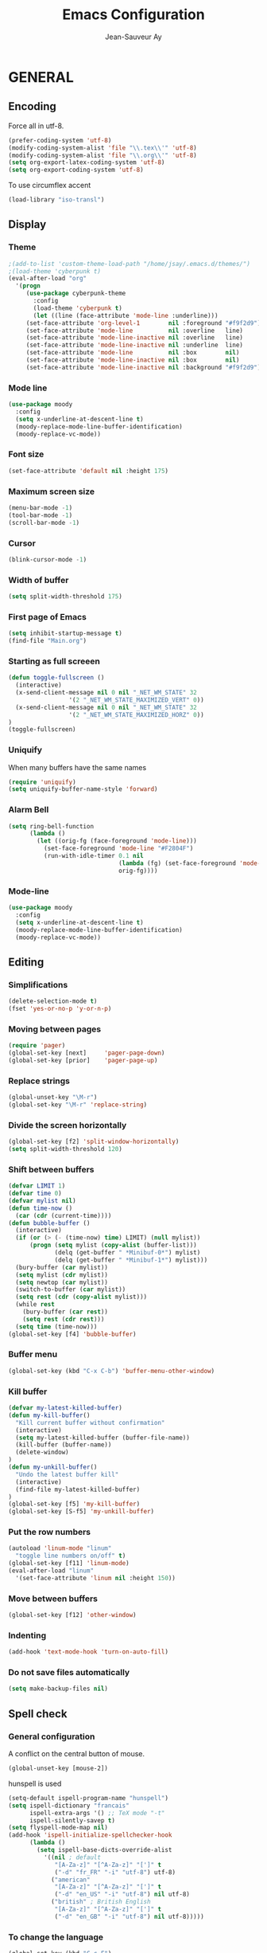 #+TITLE:       Emacs Configuration
#+AUTHOR:      Jean-Sauveur Ay
#+OPTIONS:     LaTeX:t tags:nil toc:nil H:5 html-style:nil task:t
#+LANGUAGE:    en
#+LaTeX_CLASS: ManueLisp
#+STARTUP:     hideblocks
#+DRAWERS:     PROPERTIES BABEL
:BABEL:
#+PROPERTY: header-args :tangle "init.el" :results silent
:END:      

# https://github.com/gongzhitaao/dotemacs/blob/master/init.el

* Pense-bête                                 :noexport:

  - Group and harmonize bibliography stuff
  - see to create bercykeupon-theme.el in .emacs.d/themes/
  - Allow title and author for markdown export, need to delete all
    .elc file in org elpa repo to allow title
  - Skip babel blocks from org mode for spell-check
  - Add archive folder for mu4e

* README                                     :noexport:
  :PROPERTIES:
  :EXPORT_FILE_NAME: README
  :END:
** Emacs configuration for Ubuntu 18.4.

   Codes are in =Main.org= (with comments) other files are generated
   (tangled) from this main file.

** Dependencies
*** Softwares (=sudo apt install=)

    emacs / hunspell / r-base / texlive-file / libgmime-2.6-dev /
    libxapian-dev / mu (from github) / offlineimap / libssl-dev /
    libcurl4-openssl-dev / libxml2-dev / libgdal-dev / gnutls-bin /
    gnupg2 / libapparmor-dev / libpoppler-cpp-dev

*** Packages  (=package-install=)

    Package manager configuration (open with =M-x list-packages=,
    choose with =i= and then =x=)

#+begin_src emacs-lisp :tangle "~/.emacs"
(setq package-archives '(("gnu"      . "http://elpa.gnu.org/packages/")
                         ("marmalade". "http://marmalade-repo.org/packages/")
                         ("melpa"    . "http://melpa.org/packages/")
                         ("org"      . "http://orgmode.org/elpa/")))
(package-initialize)
#+end_src

    cyber-punk theme (melpa) / org (org) / magit (melpa) / pager
    (marmalade) / ess (melpa) / auctex (gnu) / ox-gfm (melpa) /
    magithub (melpa) / org-ref (melpa) / use-package (melpa) / moody
    (melpa)

** Use

   Emacs configurations from =Main.org= tangled (C-c C-v t) to
   =init.el= and loaded with:

#+begin_src emacs-lisp :tangle "~/.emacs"
(setq default-directory "/home/jsay/")
(load-library "~/emacs-config/init.el")
#+end_src

   Elisp code of this README file -- about package manager, default
   directory, loaded libraries -- tangled to =~/.emacs= and loaded
   automatically with emacs.

* GENERAL
** Encoding

  Force all in utf-8.

#+begin_src emacs-lisp
(prefer-coding-system 'utf-8)
(modify-coding-system-alist 'file "\\.tex\\'" 'utf-8)
(modify-coding-system-alist 'file "\\.org\\'" 'utf-8)
(setq org-export-latex-coding-system 'utf-8)
(setq org-export-coding-system 'utf-8)
#+end_src

  To use circumflex accent

#+begin_src emacs-lisp
(load-library "iso-transl")
#+end_src

** Display
*** Theme

#+begin_src emacs-lisp
;(add-to-list 'custom-theme-load-path "/home/jsay/.emacs.d/themes/")
;(load-theme 'cyberpunk t)
(eval-after-load "org"
  '(progn 
     (use-package cyberpunk-theme
       :config
       (load-theme 'cyberpunk t)
       (let ((line (face-attribute 'mode-line :underline)))
	 (set-face-attribute 'org-level-1        nil :foreground "#f9f2d9")
	 (set-face-attribute 'mode-line          nil :overline   line)
	 (set-face-attribute 'mode-line-inactive nil :overline   line)
	 (set-face-attribute 'mode-line-inactive nil :underline  line)
	 (set-face-attribute 'mode-line          nil :box        nil)
	 (set-face-attribute 'mode-line-inactive nil :box        nil)
	 (set-face-attribute 'mode-line-inactive nil :background "#f9f2d9")))))
#+end_src

*** Mode line

#+begin_src emacs-lisp
(use-package moody
  :config
  (setq x-underline-at-descent-line t)
  (moody-replace-mode-line-buffer-identification)
  (moody-replace-vc-mode))
#+end_src

*** Font size

#+begin_src emacs-lisp
  (set-face-attribute 'default nil :height 175)
#+end_src

*** Maximum screen size

#+begin_src emacs-lisp
  (menu-bar-mode -1)
  (tool-bar-mode -1)
  (scroll-bar-mode -1)
#+end_src

*** Cursor

#+begin_src emacs-lisp
  (blink-cursor-mode -1)
#+end_src

*** Width of buffer

#+begin_src emacs-lisp
  (setq split-width-threshold 175)
#+end_src

*** First page of Emacs

#+begin_src emacs-lisp
  (setq inhibit-startup-message t)
  (find-file "Main.org")
#+end_src

*** Starting as full screeen

#+begin_src emacs-lisp
(defun toggle-fullscreen ()
  (interactive)
  (x-send-client-message nil 0 nil "_NET_WM_STATE" 32
	    		 '(2 "_NET_WM_STATE_MAXIMIZED_VERT" 0))
  (x-send-client-message nil 0 nil "_NET_WM_STATE" 32
	    		 '(2 "_NET_WM_STATE_MAXIMIZED_HORZ" 0))
)
(toggle-fullscreen)
#+end_src

*** Uniquify

   When many buffers have the same names

#+begin_src emacs-lisp
(require 'uniquify)
(setq uniquify-buffer-name-style 'forward)
#+end_src

*** Alarm Bell

#+begin_src emacs-lisp
(setq ring-bell-function
      (lambda ()
        (let ((orig-fg (face-foreground 'mode-line)))
          (set-face-foreground 'mode-line "#F2804F")
          (run-with-idle-timer 0.1 nil
                               (lambda (fg) (set-face-foreground 'mode-line fg))
                               orig-fg))))
#+end_src

*** Mode-line

#+begin_src emacs-lisp
(use-package moody
  :config
  (setq x-underline-at-descent-line t)
  (moody-replace-mode-line-buffer-identification)
  (moody-replace-vc-mode))
#+end_src

** Editing
*** Simplifications

#+begin_src emacs-lisp 
  (delete-selection-mode t)
  (fset 'yes-or-no-p 'y-or-n-p)
#+end_src

*** Moving between pages

#+begin_src emacs-lisp
  (require 'pager)
  (global-set-key [next]     'pager-page-down)
  (global-set-key [prior]    'pager-page-up)
#+end_src

*** Replace strings

#+begin_src emacs-lisp
(global-unset-key "\M-r")
(global-set-key "\M-r" 'replace-string)
#+end_src

*** Divide the screen horizontally

#+begin_src emacs-lisp
(global-set-key [f2] 'split-window-horizontally)
(setq split-width-threshold 120)
#+end_src

*** Shift between buffers

#+begin_src emacs-lisp
  (defvar LIMIT 1)
  (defvar time 0)
  (defvar mylist nil)
  (defun time-now ()
    (car (cdr (current-time))))
  (defun bubble-buffer ()
    (interactive)
    (if (or (> (- (time-now) time) LIMIT) (null mylist))
        (progn (setq mylist (copy-alist (buffer-list)))
               (delq (get-buffer " *Minibuf-0*") mylist)
               (delq (get-buffer " *Minibuf-1*") mylist)))
    (bury-buffer (car mylist))
    (setq mylist (cdr mylist))
    (setq newtop (car mylist))
    (switch-to-buffer (car mylist))
    (setq rest (cdr (copy-alist mylist)))
    (while rest
      (bury-buffer (car rest))
      (setq rest (cdr rest)))
    (setq time (time-now)))
  (global-set-key [f4] 'bubble-buffer)
#+end_src

*** Buffer menu

#+begin_src emacs-lisp
(global-set-key (kbd "C-x C-b") 'buffer-menu-other-window)
#+end_src

*** Kill buffer

#+begin_src emacs-lisp
(defvar my-latest-killed-buffer)
(defun my-kill-buffer()
  "Kill current buffer without confirmation"
  (interactive)
  (setq my-latest-killed-buffer (buffer-file-name))
  (kill-buffer (buffer-name))
  (delete-window)
)
(defun my-unkill-buffer()
  "Undo the latest buffer kill"
  (interactive)
  (find-file my-latest-killed-buffer)
)
(global-set-key [f5] 'my-kill-buffer)
(global-set-key [S-f5] 'my-unkill-buffer)
#+end_src

*** Put the row numbers

#+begin_src emacs-lisp
(autoload 'linum-mode "linum"
  "toggle line numbers on/off" t)
(global-set-key [f11] 'linum-mode)
(eval-after-load "linum"
  '(set-face-attribute 'linum nil :height 150))
#+end_src

*** Move between buffers

#+begin_src emacs-lisp
(global-set-key [f12] 'other-window)
#+end_src

*** Indenting

#+begin_src emacs-lisp
(add-hook 'text-mode-hook 'turn-on-auto-fill)
#+end_src

*** Do not save files automatically

#+begin_src emacs-lisp
  (setq make-backup-files nil)
#+end_src

** Spell check
*** General configuration

    A conflict on the central button of mouse.

#+begin_src emacs-lisp
(global-unset-key [mouse-2])
#+end_src

    hunspell is used 

#+begin_src emacs-lisp
 (setq-default ispell-program-name "hunspell")
 (setq ispell-dictionary "francais"
       ispell-extra-args '() ;; TeX mode "-t"
       ispell-silently-savep t)
 (setq flyspell-mode-map nil)
 (add-hook 'ispell-initialize-spellchecker-hook
	   (lambda ()
	     (setq ispell-base-dicts-override-alist
		   '((nil ; default
		      "[A-Za-z]" "[^A-Za-z]" "[']" t
		      ("-d" "fr_FR" "-i" "utf-8") utf-8)
		     ("american"
		      "[A-Za-z]" "[^A-Za-z]" "[']" t
		      ("-d" "en_US" "-i" "utf-8") nil utf-8)
		     ("british" ; British English
		      "[A-Za-z]" "[^A-Za-z]" "[']" t
		      ("-d" "en_GB" "-i" "utf-8") nil utf-8)))))
#+end_src

*** To change the language

#+begin_src emacs-lisp
   (global-set-key (kbd "C-c F")
		(lambda() (interactive)
                  (ispell-change-dictionary "francais")
                  (flyspell-buffer)))
   (global-set-key (kbd "C-c E")
		(lambda() (interactive)
                  (ispell-change-dictionary "english")
                  (flyspell-buffer)))
#+end_src

*** Skip LaTeX fragments

#+begin_src emacs-lisp
 (put 'LaTeX-mode 'flyspell-mode-predicate 'auctex-mode-flyspell-skip-myenv)
 (defun auctex-mode-flyspell-skip-myenv ()
   (save-excursion
     (widen)
     (let ((p (point))
           (count 0))
       (not (or (and (re-search-backward "\\\\begin{\\(equation\\|align\\|equation*\\)}" nil t)
                     (> p (point))
                     (or (not (re-search-forward "^\\\\end{\\(equation\\|align\\|equation*\\)}" nil t))
                         (< p (point))))
		(eq 1 (progn (while (re-search-backward "`" (line-beginning-position) t)
                               (setq count (1+ count)))
                             (- count (* 2 (/ count 2)))))))))
   )
 (add-hook 'LaTeX-mode-hook (lambda () (setq flyspell-generic-check-word-predicate 
                         'auctex-mode-flyspell-skip-myenv)))
#+end_src

*** Corrections in org-mode

#+begin_src emacs-lisp
 (add-hook 'org-mode-hook
   (lambda()
     (flyspell-mode 1)))
 (defun my-org-switch-language ()
     "Switch language if a `#+LANGUAGE:' Org meta-tag is on top 8 lines."
     (save-excursion
       (goto-line (1+ 8))
       (let (lang
             (dico-alist '(("nil". nil)
			   ("fr" . "francais")
                           ("en" . "american"))))
         (when (re-search-backward "#\\+LANGUAGE: +\\([[:alpha:]_]*\\)" 1 t)
           (setq lang (match-string 1))
           (ispell-change-dictionary (cdr (assoc lang dico-alist)))))))
   (add-hook 'org-mode-hook 'my-org-switch-language)
#+end_src

*** Skip org-mode fragments

#+begin_src emacs-lisp
 (put 'LaTeX-mode 'flyspell-mode-predicate 'auctex-mode-flyspell-skip-myenv)
 (defun auctex-mode-flyspell-skip-myenv ()
   (save-excursion
     (widen)
     (let ((p (point))
           (count 0))
       (not (or (and (re-search-backward "\\\\begin{\\(equation\\|align\\|equation*\\)}" nil t)
                     (> p (point))
                     (or (not (re-search-forward "^\\\\end{\\(equation\\|align\\|equation*\\)}" nil t))
                         (< p (point))))
		(eq 1 (progn (while (re-search-backward "`" (line-beginning-position) t)
                               (setq count (1+ count)))
                             (- count (* 2 (/ count 2)))))))))
   )
 (add-hook 'LaTeX-mode-hook (lambda () (setq flyspell-generic-check-word-predicate 
                         'auctex-mode-flyspell-skip-myenv)))
#+end_src

** Dired

#+begin_src emacs-lisp 
(put 'dired-find-alternate-file 'disabled nil)
#+end_src

* ORG MODE
** General
*** Useless confirmations

#+begin_src emacs-lisp
(setq org-export-allow-BIND t)
#+end_src

*** Native font

#+begin_src emacs-lisp
  (setq org-src-fontify-natively t)
#+end_src

*** Final newline

#+begin_src emacs-lisp
(setq require-final-newline t)
#+end_src

*** Location of tags

#+begin_src emacs-lisp
(setq org-tags-column 45)
#+end_src

** Key-bindings
*** Initial shortcuts

#+begin_src emacs-lisp
(global-set-key "\C-cl" 'org-store-link)
(global-set-key "\C-cc" 'org-capture)
(global-set-key "\C-ca" 'org-agenda)
(global-set-key "\C-cb" 'org-iswitchb)
#+end_src

*** Move between headlines

#+begin_src emacs-lisp
(global-set-key "\C-p" 'outline-previous-visible-heading)
(global-set-key "\C-n" 'outline-next-visible-heading)
#+end_src

*** Export dispatch

#+begin_src emacs-lisp
(global-set-key (kbd "s-k") (lambda () (interactive) (org-export-dispatch "l")))
#+end_src

** Export

#+begin_src emacs-lisp
(require 'ox-gfm)(eval-after-load "org"
  '(require 'ox-gfm nil t))
#+end_src

** Agenda
*** Set loaded files

#+begin_src emacs-lisp
(setq org-agenda-files '("~/Main.org"))
#+end_src

*** French language

#+begin_src emacs-lisp
  (setq calendar-day-name-array
	["Dimanche" "Lundi" "Mardi"
	 "Mercredi" "Jeudi" "Vendredi" "Samedi"])
  (setq calendar-month-name-array
	["janvier" "février" "mars" "avril" "mai" "juin" "juillet"
	 "août" "septembre" "octobre""novembre" "décembre"])
  (setq-default system-time-locale "fr")
#+end_src

** Links
*** Enter touch

#+begin_src emacs-lisp
(setq org-return-follows-link t)
#+end_src

*** Open with evince

#+begin_src emacs-lisp
(add-hook 'org-mode-hook
      '(lambda ()
         (delete '("\\.pdf\\'" . default) org-file-apps)
         (add-to-list 'org-file-apps '("\\.pdf\\'" . "evince %s"))))
#+end_src

*** Open with Chromium

#+begin_src emacs-lisp 
(setq browse-url-browser-function 'browse-url-generic
      browse-url-generic-program "chromium-browser")
#+end_src

** Archive

   Using =C-c $= to archive a selected region.

#+begin_src emacs-lisp
(setq org-loop-over-headlines-in-active-region t)
(add-hook 'org-mode-hook 'turn-on-font-lock)
#+end_src

** Babel
*** Useless confirmations

     To execute the code blocks directly.

#+begin_src emacs-lisp
 (setq org-confirm-babel-evaluate nil)
#+end_src

*** Used languages

     Need to byte recompile =~/.emacs.d/elpa/org-20180716/ob-R.el=,
     see [[http://irreal.org/blog/?p=4295]].

#+begin_src emacs-lisp
   (require 'ob-css)
   (require 'ob-latex)
   (require 'ob-emacs-lisp)
   (require 'ob-R)
   (require 'ob-shell)
   (require 'ob-python)
   (require 'ob-maxima)
 (org-babel-do-load-languages
  'org-babel-load-languages
  '((R          . t)
    (emacs-lisp . t)
    (latex      . t)
    (shell      . t)
    ))
#+end_src

*** Easy templates

    YASnippets was not a good solution for me, so by hand since
    org-9.2.

#+begin_src emacs-lisp
(defun org-insert-R-block-with-graph (name)
  "Asks name and inserts org-mode source code snippet"
  (interactive "sname? ")
  (insert 
   (if (string= name "")
       ""
     (concat "#+NAME: Lst:" name "\n") )
   (format "#+BEGIN_SRC R :results graphics :file \"Figures/%s.pdf\"\n\n#+END_SRC\n
#+Name: Fig:%s\n#+ATTR_LaTeX: :options scale= .5\n#+Caption: \n#+RESULTS: Lst:%s" 
	   name name name
	   )
   )
  (forward-line -6)
  (goto-char (line-end-position))
  )
(global-set-key "\C-c\C-g" 'org-insert-R-block-with-graph)
#+end_src

#+begin_src emacs-lisp :tangle no
 (eval-after-load 'org
   '(progn
      (add-to-list 'org-structure-template-alist
		   '("e" "#+begin_src emacs-lisp \n?\n#+end_src\n"))
      (add-to-list 'org-structure-template-alist
		   '("g" "#+Name: Lst:\n#+Header: :width 7 :height 7
#+begin_src R :results graphics :file \"Figures/?.pdf\"\n\n#+end_src\n
#+Name: Fig:\n#+ATTR_LaTeX: :options scale= .5\n#+Caption: \n#+RESULTS: Lst:"))
      (add-to-list 'org-structure-template-alist
		   '("i" "#+begin_src R :results silent\n?\n#+end_src\n"))
      (add-to-list 'org-structure-template-alist
		   '("x" "#+begin_src R :results output exemple\n?\n#+end_src\n"))
      (add-to-list 'org-structure-template-alist
		   '("t" "#+begin_src R :results value exemple :rownames yes :colnames yes
 \n#+end_src\n\n#+ATTR_LaTeX: :placement [htb]\\small\n#+Caption: ?\n#+RESULTS:"))))
#+end_src

*** Code block execution

#+begin_src emacs-lisp
 (setq org-eval-blocks-without-name
       '(lambda() (interactive)
          (backward-paragraph) (previous-line) (org-end-of-line)
	  (insert " :eval yes") (org-babel-execute-src-block)
	  (backward-kill-word 2) (org-delete-backward-char 2))
 )
 (global-set-key (kbd "C-c y") org-eval-blocks-without-name)
#+end_src

*** Code block export

#+begin_src emacs-lisp
 (setq org-latex-listings 'listings)
#+end_src

** Captures
**** Agenda

#+begin_src emacs-lisp
(setq org-capture-templates
      '(("t" "Agenda"
	 entry (file+headline  "~/Main.org" "AGENDA")
	 "* TODO %?\n\n")))
#+end_src

**** Bibliography

     For the moment refile is for one headline. It could be better to
     use =file+function=, to ask.
    
#+begin_src emacs-lisp
(add-to-list 'org-capture-templates 
	     '("b" "Biblio" entry 
	       (file+headline "/media/HD/Biblio/Biblio.org" "Refile")
	       "*** %^{BibKey} : [[/media/HD/Biblio/citations/%\\1.bib]]\n
    - %?\n\n   [[/media/HD/Biblio/papiers/%\\1.pdf]], le %U\n
 ,#+NAME: Cite-%\\1\n#+BEGIN_SRC sh :tangle no :exports none
     cat /media/HD/Biblio/citations/%\\1.bib\n#+END_SRC\n
 ,#+begin_src bibtex :tangle ./Biblio.bib :noweb yes\n<<Cite-%\\1()>>\n#+end_src\n"))
(global-set-key (kbd "s-b")
		(lambda () (interactive) (org-capture nil "b")))
#+end_src

     %\\\\n correspond à ce qui rentré dans le nième prompt

**** Pour le vin

     Under progress, non tanglé car cause des erreurs, peut-être dues à
     l'absence de fichier Vin.org pour l'instant.

#+begin_src emacs-lisp :tangle no
(add-to-list 'org-capture-templates 
	     '(("D" "Vin à Dijon"  entry (file+headline  "~/org/Vin.org" "Cave de Dijon")
		"%[AchatV.org]\n Entered on %U\n  %i\n  %a")
	       ("G" "Vin Gigondas" entry (file+headline  "~/org/Vin.org" "Cave de Gigondas")
		"* %?\nEntered on %U\n  %i\n  %a")
	       ("B" "Vin Bu"       entry (file+datetree+function "~/org/Vin.org" "yoyoy")
		"* %?\n entered on %U\n  %i\n  %a")))
#+end_src

* ESS
** Starting values

#+begin_src emacs-lisp
(setq-default inferior-R-args "--no-restore-history --no-save")
(add-hook 'ess-R-post-run-hook
          (lambda () (set-buffer-process-coding-system 'utf-8 'utf-8)))
#+end_src

** Indentation

#+begin_src emacs-lisp
(setq comint-input-ring-size 1000)
(setq ess-indent-level 4)
(setq ess-arg-function-offset 4)
(setq ess-else-offset 4)
#+end_src

** Completion

#+begin_src emacs-lisp
(global-set-key [C-tab] 'dabbrev-expand)
; following do not work
;(require 'auto-complete)
;(add-to-list 'ac-dictionary-directories "/usr/share/auto-complete/dict/")
;(require 'auto-complete-config)
;(ac-config-default)
(setq ess-use-auto-complete t)
#+end_src

** Command memory

#+begin_src emacs-lisp
(add-hook 'inferior-ess-mode-hook
    '(lambda nil
          (define-key inferior-ess-mode-map [\C-up]
              'comint-previous-matching-input-from-input)
          (define-key inferior-ess-mode-map [\C-down]
              'comint-next-matching-input-from-input)
          (define-key inferior-ess-mode-map [\C-x \t]
              'comint-dynamic-complete-filename)))
#+end_src

** Drop the whitespace

#+begin_src emacs-lisp 
(setq ess-nuke-trailing-whitespace-p t)
#+end_src

** R package management

   I choose to make the folder =/usr/local/lib/R/site-library=
   modifiable: "sudo nautilus" from terminal. 

   For the display, see =/usr/lib/R/etc/Rprofile.site=

* AUCTeX
** General

#+begin_src emacs-lisp
(require 'tex-site)
#+end_src

** Utilities

#+begin_src emacs-lisp
(setq TeX-auto-save t)
(setq TeX-electric-sub-and-superscript t)
(setq TeX-parse-self t)
(setq TeX-save-query nil)
#+end_src

** Compilation patterns

#+begin_src emacs-lisp
(setq TeX-PDF-mode t)
(setq-default TeX-master t)
(setq TeX-command-force "")
(add-hook 'LaTeX-mode-hook
          '(lambda()
             (define-key LaTeX-mode-map "\C-c\C-a"
               (lambda (arg) (interactive "P")
                 (let ((TeX-command-force nil))
                   (TeX-command-master arg))))))
#+end_src

** Shifting between errors

#+begin_src emacs-lisp
(global-set-key [M-n] 'TeX-next-error)
#+end_src

** Table alignments

#+begin_src emacs-lisp
(global-set-key (kbd "\C-c t") 'align-current)
#+end_src

* MAGIT
** General

#+begin_src emacs-lisp
(global-set-key (kbd "C-x g") 'magit-status)
#+end_src

** Magithub

   Press `H' in the status buffer to get started

#+begin_src emacs-lisp
(require 'magithub)
#+end_src

* BIBLIO
** Org-ref

   https://github.com/tmalsburg/helm-bibtex

#+begin_src emacs-lisp 
(setq reftex-default-bibliography '("./Biblio.bib"))
(setq org-ref-bibliography-notes "./Main.org"
      org-ref-default-bibliography '("./Biblio.bib")
      org-ref-pdf-directory "./Biblio/")

(autoload 'helm-bibtex "helm-bibtex" "" t)
(setq bibtex-completion-bibliography "./Biblio.bib"
      bibtex-completion-library-path "./Biblio.bib"
      bibtex-completion-notes-path "./Biblio")
(setq bibtex-completion-pdf-open-function 'org-open-file)
(require 'org-ref)
#+end_src

** RefTeX
*** Classic loading

#+begin_src emacs-lisp tangle no
(require 'reftex)
(add-hook 'LaTeX-mode-hook 'turn-on-reftex)   ; with AUCTeX LaTeX mode
(autoload 'reftex-mode     "reftex" "RefTeX Minor Mode" t)
(autoload 'turn-on-reftex  "reftex" "RefTeX Minor Mode" nil)
(autoload 'reftex-citation "reftex-cite" "Make citation" nil)
(autoload 'reftex-index-phrase-mode "reftex-index" "Phrase mode" t)
(add-hook 'LaTeX-mode-hook 'turn-on-reftex)   ; with AUCTeX LaTeX mode
(add-hook 'latex-mode-hook 'turn-on-reftex)   ; with Emacs latex mode
#+end_src

*** Make it faster

#+begin_src emacs-lisp tangle no
(setq reftex-enable-partial-scans t)
(setq reftex-save-parse-info t)
(setq reftex-use-multiple-selection-buffers t)
(setq reftex-plug-into-AUCTeX t)
#+end_src

*** Interactions with org-mode

    use =C-c (= instead of =C-c [= because the latter is already
    defined in orgmode to the add-to-agenda command.

#+begin_src emacs-lisp tangle no
(defun org-mode-reftex-setup ()
  (load-library "reftex") 
  (and (buffer-file-name)
  (file-exists-p (buffer-file-name))
  (reftex-parse-all))
  (define-key org-mode-map (kbd "C-c (") 'reftex-citation))
(add-hook 'org-mode-hook 'org-mode-reftex-setup)
#+end_src

*** Format for biblatex

    Instead of natbib, not tangled for the moment.

#+begin_src emacs-lisp tangle no
(setq reftex-cite-format
      '(
        (?\C-m . "\\cite[]{%l}")
        (?t . "\\textcite{%l}")
        (?a . "\\autocite[]{%l}")
        (?p . "\\parencite{%l}")
        (?f . "\\footcite[][]{%l}")
        (?F . "\\fullcite[]{%l}")
        (?x . "[]{%l}")
        (?X . "{%l}")
        ))
#+end_src

*** Match reference keywords

    Also not tangled

#+begin_src emacs-lisp tangle no
(setq font-latex-match-reference-keywords
      '(("cite" "[{")
        ("cites" "[{}]")
        ("footcite" "[{")
        ("footcites" "[{")
        ("parencite" "[{")
        ("textcite" "[{")
        ("fullcite" "[{") 
        ("citetitle" "[{") 
        ("citetitles" "[{") 
        ("headlessfullcite" "[{")))
(setq reftex-cite-prompt-optional-args nil)
(setq reftex-cite-cleanup-optional-args t)
#+end_src

** Org-mode

    For the refile of bibliography captures, with completion

#+begin_src emacs-lisp tangle no
(require 'org-bibtex)
(defun my-location-bib (type)
  "If there is completion support for link type TYPE, offer it."
  (let ((fun (intern (concat "org-" type "-complete-link"))))
    (if (functionp fun)
	(funcall fun)
      (read-string "Link (no completion support): " (concat type ":")))))
#+end_src

    Suite à un message sur la liste

#+begin_src emacs-lisp tangle no
(org-add-link-type                       
 "ref"
 (lambda (key)
   (org-open-file cby-references-file t nil key))
 (lambda (path desc format)
   (cond
    ((eq format 'html)
     (let* ((postnote (cby-org-link-get-postnote desc))
            (prenote (cby-org-link-get-prenote desc)))
       (cond
        ((and postnote)
     (format "<a href= \"#%s\">%s</a>" path postnote)))))
    ((eq format 'latex)
     (let* ((postnote (cby-org-link-get-postnote desc))
            (prenote (cby-org-link-get-prenote desc)))
       (cond
        ((and prenote)
	  (format "\\cite%s{%s}" prenote path))
	 (t
	  (format "\\cite{%s}" path))))))))

(defun cby-org-link-get-prenote (desc)
     "Extract prenote from org-mode link description. Prenote
      starts at the first '(' and ends at first ','."
     (let ((prenote (cadr (split-string desc "[\",]"))))
       (if prenote
           (copy-sequence
            ;; clean string
            (replace-regexp-in-string "[ \t\n]" "" prenote)))))
(defun cby-org-link-get-postnote (desc)
     "Extract postnote from org-mode link description. Postnote
      starts at last ',' and ends at last ')'."
     (let ((postnote (cadr (split-string desc "[,]"))))
       (if postnote
           (copy-sequence
            ;; clean string
            (replace-regexp-in-string "[ \t\n]" "" postnote)))))
#+end_src

** Export Bibliography

    The general configuration of citations with org-mode is done by
    =ox-bibtex=, loaded in [[latex:autoref][INTRO]]. But I think that a new configuration
    is created by NGZ, to test. Here it is just for citation, all the
    bibliography management (equally with org-mode) is presented in:
    [[~/elisp/Config.org]].

 #+begin_src emacs-lisp :tangle no
   (org-add-link-type "cite"
    (lambda (item format)
      (cond
       ((eq format 'html)
	(format "(<cite>%s</cite>)" item))
       ((eq format 'latex)
            (format "\\cite{%s}" item)
                  (cadr (split-string desc ";"))
                  (car (split-string desc ";"))  item))))
   (org-add-link-type "latex" nil
    (lambda (path desc format)
      (cond
       ((eq format 'html)
	(format "(<span style= \"color:grey;\">%s</span>)" desc))
       ((eq format 'latex)
            (format "\\%s{%s}" path desc)))))
 #+end_src

* EXPORT
   :PROPERTIES:
   :EXPORT_FILE_NAME: Export-config.pdf
   :END:
** <<INTRO>> Introduction

   This files describe a configuration for the org-mode exporter that
   comes with the version 8.0 following emacs 24. This presents all the
   =elisp= material, that can be tangled (=C-c C-v t=) to create
   =Export.el= and be loaded directly by emacs (see =load-path=).

   The flexibility of the exporter allows to have a default class (when
   XXX is not specified) and numerous custom classes that are described
   in [[latex:autoref][LXCST]], according to the different type of document you want to
   produce. How I share the two parts.

#+begin_src emacs-lisp
(setq org-odt-data-dir nil)
(setq org-html-coding-system 'utf-8-unix)
(require 'ox-beamer)
(add-to-list 'org-export-backends 'beamer)
 #+end_src

** <<ELISP>> General settings
*** Background export

   I am not sure I still use the =BIND= keywords. The export in
   background is currently not working (so set to =nil=). Maybe on a
   new version of emacs it could run.

#+name: todo
#+begin_src emacs-lisp
(setq org-export-allow-bind-keywords t)
;(setq org-export-in-background t)
#+end_src

*** Verbatim

    An underused possibility is to add a filter on the =verbatim=
    environment from LaTex. It is interesting as a first exemple of
    what filter can do, no tangled but could be used in the future.

#+begin_src emacs-lisp
(defun my-latex-fixed-width-filter (fixed-width backend info)
  (replace-regexp-in-string
   "\\(begin\\|end\\){\\(verbatim\\)}"
   "something" fixed-width nil nil 2))
(add-to-list 'org-export-filter-fixed-width-functions
	     'my-latex-fixed-width-filter)
 #+end_src

    Now, in the preamble of the exported file, one has to customize an
    environment =something= to do what is needed.

*** Headlines

    To structure a document without this appears in the exported file,
    the tag =noheading= is useful. It is defined in the following code.

#+begin_src emacs-lisp
(defun my-export-delete-headlines-tagged-noheading (backend)
  (dolist (hl (nreverse (org-element-map 
			    (org-element-parse-buffer 'headline)
			    'headline
			  'identity)))
    (when (member "noheading" (org-element-property :tags hl))
      (goto-char (org-element-property :begin hl))
      (delete-region (point) (progn (forward-line) (point))))))
(add-to-list 'org-export-before-processing-hook
	     'my-export-delete-headlines-tagged-noheading)
;; (defun as/delete-ignored-heading (backend)
;;       "Remove every headline with a tag `ignoreheading' in the
;;     current buffer. BACKEND is the export back-end being used, as
;;     a symbol."
;;       (org-map-entries
;;        (lambda () (delete-region (point) (progn (forward-line) (point))))
;;        "+ignoreheading"))
;; AN ALTERNATIVE WITH NOHEAD
;; (defun my-ignore-headline (contents backend info)
;;   "Ignore headlines with tag `nohead'."
;;   (when (and (org-export-derived-backend-p backend 'latex 'html 'ascii)
;; 	     (string-match "\\`.*nohead.*\n"
;; 			   (downcase contents)))
;;     (replace-match "" nil nil contents)))
;; (add-to-list 'org-export-filter-headline-functions 'my-ignore-headline)
#+end_src

*** Hyperref package

#+begin_src emacs-lisp 
(setq org-latex-with-hyperref nil)
#+end_src


** <<LATEX>> LaTeX setup
*** <<LXGEN>> General
**** Functioning

#+begin_src emacs-lisp
;; DROP THE USELESS LATEX FILES
;(list "Clean" "del %s.bbl %s.blg %s.aux %s.blg %s.out" 'org-latex-pdf-process nil t)
;; DEFINE THE PROCESS OF COMPILATION
;(setq org-latex-pdf-process 
 ;     '("pdflatex %b" "bibtex %b" "pdflatex %b" "pdflatex %b" "Clean"))
;(setq org-latex-hyperref-format "\\ref{%s}")

(setq org-latex-pdf-process (list "latexmk -f -pdf %f"))
(setq org-latex-logfiles-extensions (quote ("lof" "lot" "tex~" "aux" "idx" "log" "out" "toc" "nav" "snm" "vrb" "dvi" "fdb_latexmk" "blg" "brf" "fls" "entoc" "ps" "spl" "bbl")))
(setq org-latex-toc-command
      "\\begin{spacing}{1}\n \\tableofcontents\n\\end{spacing}\n\\clearpage")
;; IMPORTANT FOR THE BABEL CODE BETWEEN BUFFERS
(setq org-src-preserve-indentation t)
#+end_src

**** Packages
***** OLD

     There are two lists of LaTeX packages in the core of org-mode:
     =org-latex-default-packages-alist= and
     =org-latex-packages-alist=. The first is loaded before and is made
     to not be customizable. The only problem is a conflict between the
     default package =wasysym= and the often used =amsmath= (about
     multiple integrals), so I change a specific option as follows.

 #+name: default-packages
 #+begin_src emacs-lisp :tangle no
 (setcar (rassoc '("wasysym" t) org-latex-default-packages-alist) "integrals")
 #+end_src

***** NEW

      The second list of package reflects my preferences about a
      generic org-mode file exported to LaTeX. The main interest of
      these packages is to make org-mode files exchangeable. A joint
      interest is to put here all packages that are used in custom
      class to limit the size of this file but this is in
      contradiction with the other goal to keep this configuration
      minimal to be exchangeable. The third elements of
      =org-latex-packages-alist= is =t= for packages that are needed
      to display LaTeX fragments in org-mode buffers.

#+name: latex-packages
#+begin_src emacs-lisp
(setq org-latex-packages-alist nil)
(add-to-list 'org-latex-packages-alist '(""         "microtype"))
(add-to-list 'org-latex-packages-alist '(""         "graphicx" ))
(add-to-list 'org-latex-packages-alist '(""         "ragged2e" ))
(add-to-list 'org-latex-packages-alist '(""         "booktabs" ))
(add-to-list 'org-latex-packages-alist '("official" "eurosym"  ))
(add-to-list 'org-latex-packages-alist '("utf8"     "inputenc" ))
(add-to-list 'org-latex-packages-alist '(""         "paralist" )) 
(add-to-list 'org-latex-packages-alist '(""         "amstext"  t))
(add-to-list 'org-latex-packages-alist '(""         "amsmath"  t))
#+end_src

     The package =setspace= is not here because of a clash with the
     calls =ManueStat=. There are also some clashes with the class
     curriculum vitae: to search.

**** Pretty entities

     To facilitate the use of strange entities (like a cap letter with
     an accent). The default entities are in the variable
     =org-entities= but are really difficult to remember. Hopefully, we
     can customize =org-entites-user= according to the same structure.

#+begin_src emacs-lisp
(setq org-entities-user nil)
(add-to-list 'org-entities-user '(("space" "\\ "  nil " " " " " " " ")))
(add-to-list 'org-entities-user '(("RLOG"  "\\texttt{\\bfseries R}" nil "R" "R" "R" "R")))
#+end_src

*** <<LXCST>> Custom classes
**** CovLetter

     For the redaction of cover letters, maybe I will have a look on
     [[http://orgmode.org/worg/exporters/koma-letter-export.html][Koma letters]]

 #+name: ClCovLetter
 #+begin_src emacs-lisp  :results silent
   (add-to-list 'org-latex-classes
		'("CovLetter"
                  "\\documentclass[12pt, a4paper]{article}
      \\usepackage{amsmath, amssymb, amsthm, amsfonts}
      \\usepackage{graphicx, color, natbib, url, setspace}
      \\usepackage[left=1in, right=1in, top=1in, bottom=0.75in, includefoot,
                   headheight=13.6pt]{geometry}
      \\usepackage[adobe-utopia]{mathdesign}
                   [NO-PACKAGES]
      \\parindent 20pt \\parskip 1ex
      \\usepackage[colorlinks, pdfstartview= FitH, urlcolor= blue]{hyperref}"
                      ("\\subsubsection*{%s}"   . "\\subsubsection*{%s}")
                      ("\\par"             . "")))
 #+end_src

**** ManueBibt

     This class is to formate a biblio file with BibTeX entries. Some
     attention has to be made with =bookmarksdepth= in the arguments of
     the package =hyperref= because there are some urls in subsections
     that make the compilation bugging. I've dropped the bookmarks of
     the pdf.

 #+name: ClManueBibt
 #+begin_src emacs-lisp  :results silent
   (add-to-list 'org-latex-classes
		'("ManueBibt"
                  "\\documentclass[12pt]{article}
                  [NO-DEFAULT-PACKAGES]
                  [PACKAGES]
                  [EXTRA]
 \\usepackage[sf]{titlesec} \\usepackage{natbib}
 \\parindent 20pt \\parskip 1ex
 %\\usepackage[colorlinks, pdfstartview= FitH, urlcolor= blue, bookmarksdepth= 1]{hyperref}
 \\usepackage[left= 1in, right=  1in, top=  1in, bottom= 1in]{geometry}
                  \\usepackage{ascii, mathptmx, listings, xcolor, setspace}
                  \\let\\itemize\\compactitem
                  \\let\\description\\compactdesc
                  \\let\\enumerate\\compactenum
 \\lstset{backgroundcolor= \\color[gray]{.85}, basicstyle= \\small\\ttfamily,
          breaklines= true, keywordstyle= \\color{red!75}, columns= fullflexible}
 \\lstdefinelanguage{bibtex}{keywords={@article, @book, @collectedbook,
       @conference, @electronic, @ieeetranbstctl, @inbook, @incollectedbook,
       @incollection, @injournal, @inproceedings, @manual, @mastersthesis,
       @misc, @patent, @periodical, @phdthesis, @preamble, @proceedings, @standard,
       @string, @techreport, @unpublished}, comment=[l][\\itshape]{@comment}, sensitive=false}"
                  ("\\section{%s}"       . "\\section*{%s}")
                  ("\\subsection{%s}"    . "\\subsection*{%s}")
                  ("\\subsubsection{%s}" . "\\subsubsection*{%s}")
                  ("\\paragraph{%s}"     . "\\paragraph*{%s}")
                  ("\\subparagraph{%s}"  . "\\subparagraph*{%s}")))
 #+end_src

**** ManueLisp

    A class for all org-mode files that contains principally =elisp=
    code for my configuration of emacs.

 #+name: ClManueLisp
 #+begin_src emacs-lisp  :results silent
 (add-to-list 'org-latex-classes
      '("ManueLisp"
	"\\documentclass[12pt]{article}
         [NO-DEFAULT-PACKAGES]
         [PACKAGES]
         [EXTRA]
  \\usepackage[T1]{fontenc}
  \\usepackage[colorlinks, pdfstartview= FitH, urlcolor= blue]{hyperref}
  \\usepackage[left= 1in, right=  1in, top=  1in, bottom= 1in]{geometry}
  \\usepackage{fourier, ascii, listings, setspace, color, natbib}
  \\let\\itemize\\compactitem 
	\\let\\description\\compactdesc \\let\\enumerate\\compactenum
  \\lstloadlanguages{Lisp} \\definecolor{gray}{rgb}{0.5,0.5,0.5}
  \\lstset{language= Lisp, commentstyle= \\color{gray},
           basewidth= .51em, tabsize= 2, frame= tb,
           xleftmargin= 0.3cm, framexleftmargin=   10pt,
           aboveskip=   0.5cm,  framextopmargin=    6pt,
           belowskip=   0.5cm,  framexbottommargin= 6pt, 
           firstnumber= 1, numbersep= 5pt,
           basicstyle= {\\small  \\ttfamily\\bfseries},
           stringstyle= \\ttfamily\\bfseries\\color{blue}, 
           showstringspaces= false, breaklines=true,}"
                  ("\\section{%s}"       . "\\section*{%s}")
                  ("\\subsection{%s}"    . "\\subsection*{%s}")
                  ("\\subsubsection{%s}" . "\\subsubsection*{%s}")
                  ("\\paragraph{%s}"     . "\\paragraph*{%s}")
                  ("\\subparagraph{%s}"  . "\\subparagraph*{%s}")))
 #+end_src

**** ManueStat

     The class for reproducible statical analysis, using principally R
     software.

 #+name: ClManueStat
 #+begin_src emacs-lisp  :results silent
   (add-to-list 'org-latex-classes
		'("ManueStat"
                  "\\documentclass[11pt]{article}
			[NO-DEFAULT-PACKAGES]
    \\parindent 20pt \\parskip 1ex \\usepackage{natbib, dcolumn}
     \\usepackage[colorlinks, pdfstartview= FitH, urlcolor= blue]{hyperref}
      \\hypersetup{bookmarksnumbered, pdfstartview= {FitH}, citecolor= {blue},
                   linkcolor= {red}, urlcolor= {blue}, pdfpagemode= None}
     \\usepackage[left= 1in, right= 1in, top= 1in, bottom= 1in]{geometry}
     \\usepackage[singlespacing]{setspace} \\usepackage[bottom]{footmisc}
     \\usepackage{dcolumn} 
       \\setlength{\\belowcaptionskip}{5pt} \\usepackage{subcaption}
       \\usepackage{mathpazo, amscd, upgreek, booktabs, listings, color, longtable, amssymb, bm}  
                      \\let\\itemize\\compactitem
                       \\let\\description\\compactdesc
			\\let\\enumerate\\compactenum
   \\lstloadlanguages{R} \\definecolor{storg}{rgb}{1,0.5,0}
    \\definecolor{gray}{rgb}{0.5,0.5,0.5}
     \\newcommand{\\indexfonction}[1]{\\index{#1@\\texttt{#1}}}
     \\lstset{language= R, basewidth= .51em, tabsize= 2,
       inputencoding=utf8,
       literate={à}{{\\'a}}1 {è}{{\\`e}}1 {é}{{\\'e}}1 {ù}{{\\`u}}1
		{ç}{{\c{c}}}1 {ï}{{i}}1 {ö}{{o}}1 {û}{{\\^u}}1,
       xleftmargin= 0.3cm, framexleftmargin=   10pt,
       aboveskip=   0.5cm,  framextopmargin=    6pt,
       belowskip=   0.5cm,  framexbottommargin= 6pt,
       showstringspaces= false, extendedchars= true,
       commentstyle=      \\color{gray} , frame= tb,
       keywordstyle=       \\color{storg},
       backgroundcolor=     \\color{white},
       basicstyle= {\\footnotesize  \\ttfamily\\bfseries},
       stringstyle= \\ttfamily\\bfseries\\color{blue}}"
			("\\section{%s}"       . "\\section*{%s}")
			("\\subsection{%s}"    . "\\subsection*{%s}")
			("\\subsubsection{%s}" . "\\subsubsection*{%s}")
			("\\paragraph{%s}"     . "\\paragraph*{%s}")
			("\\subparagraph{%s}"  . "\\subparagraph*{%s}")))
 #+end_src

**** PlanCours

     The class to produce course syllabus.

 #+name: ClPlanCours
 #+begin_src emacs-lisp  :results silent
     (add-to-list 'org-latex-classes
                  '("PlanCours"
                    "\\documentclass[13pt]{article}
                    [NO-DEFAULT-PACKAGES]
                    [PACKAGES]
                    [EXTRA]
   \\usepackage[colorlinks, pdfstartview= FitH, urlcolor= blue]{hyperref}
   \\usepackage[left= 1in, right= 1in, top= 1in, bottom= 1in]{geometry}
                    \\usepackage{fouriernc, inconsolata, natbib}"
                    ("\\section*{%s}"      . "\\section*{%s}")
                    ("%s ; "               . "%s ; ")))
 #+end_src

**** PresPrint

     A beamer presentation where some commentaries can be put on the
     printed version.

 #+name: ClPresPrint
 #+begin_src emacs-lisp  :results silent
   (add-to-list 'org-latex-classes
		'("PresPrint"
                  "\\documentclass[bigger]{beamer}
                   \\usepackage{/home/jsay/Softwares/Latex/handoutWithNotes}
                   \\pgfpagesuselayout{3 on 1 with notes}[a4paper,border shrink=5mm]
                  [NO-DEFAULT-PACKAGES]\\usepackage{natbib}"
                  ("\\section*{%s}"       . "\\section*{%s}")
                  ("\\subsection*{%s}"    . "\\subsection*{%s}")
                  ("\\subsubsection*{%s}" . "\\subsubsection*{%s}")
                  ("\\paragraph*{%s}"     . "\\paragraph*{%s}")
                  ("\\subparagraph*{%s}"  . "\\subparagraph*{%s}")))
 #+end_src

**** PresOther

 #+name: ClPlanCours
 #+begin_src emacs-lisp  :results silent
   (add-to-list 'org-latex-classes
		'("PresOther"
                  "\\documentclass[serif, 13pt]{beamer}
                  [NO-PACKAGES]
                  \\setbeamercolor{alerted text}{fg= beamer@blendedblue!50}
                  \\usepackage[T1]{fontenc}
                  \\usepackage[style=nejm, url=false, backend=bibtex]{biblatex} 
                  \\usepackage{ctable, graphics, epsfig, hyperref, color, url, concmath, amssymb, pifont}
                  \\setbeamertemplate{navigation symbols}{} \\definecolor{violet}{rgb}{0.25,0,0.75}
 \\makeatletter
 \\ExecuteBibliographyOptions{sorting=none}

 \\DeclareCiteCommand{\\notefullcite}[\\mkbibbrackets]
   {\\usebibmacro{cite:init}%
    \\usebibmacro{prenote}}
   {\\usebibmacro{citeindex}%
    \\usebibmacro{notefullcite}%
    \\usebibmacro{cite:comp}}
   {}
   {\\usebibmacro{cite:dump}%
    \\usebibmacro{postnote}}

 \\newbibmacro*{notefullcite}{%
   \\ifciteseen
     {}
     {\\footnotetext[\\thefield{labelnumber}]{%
	\\usedriver{}{\\thefield{entrytype}}.}}}
 \\DeclareCiteCommand{\\superfullcite}[\\cbx@superscript]%
   {\\usebibmacro{cite:init}%
    \\let\\multicitedelim=\\supercitedelim
    \\iffieldundef{prenote}
      {}
      {\\BibliographyWarning{Ignoring prenote argument}}%
    \\iffieldundef{postnote}
      {}
      {\\BibliographyWarning{Ignoring postnote argument}}}
   {\\usebibmacro{citeindex}%
    \\usebibmacro{superfullcite}%
    \\usebibmacro{cite:comp}}
   {}
   {\\usebibmacro{cite:dump}}
 \\newbibmacro*{superfullcite}{%
   \\ifciteseen
     {}
     {\\xappto\\cbx@citehook{%
	\\noexpand\\footnotetext[\\thefield{labelnumber}]{%
          \\fullcite{\\thefield{entrykey}}.}}}}
 \\newrobustcmd{\\cbx@superscript}[1]{%
  \\mkbibsuperscript{#1}%
   \\cbx@citehook
   \\global\\let\\cbx@citehook=\\empty}
 \\let\\cbx@citehook=\\empty"
                  ("\\section{%s}"       . "\\section*{%s}")
                  ("\\subsection{%s}"    . "\\subsection*{%s}")
                  ("\\subsubsection{%s}" . "\\subsubsection*{%s}")
                  ("\\paragraph{%s}"     . "\\paragraph*{%s}")
                  ("\\subparagraph{%s}"  . "\\subparagraph*{%s}")))
 #+end_src

**** PresSemin (ENG)

     A classical beamer class to present into seminaries and workshops.

 #+name: ClPlanCours
 #+begin_src emacs-lisp  :results silent
   (add-to-list 'org-latex-classes
		'("PresSemin"
                  "\\documentclass[serif, 14pt, aspectratio=169]{beamer}
                  [NO-PACKAGES]
                  \\setbeamercolor{alerted text}{fg= beamer@blendedblue!50}
                  \\usepackage[T1]{fontenc}
                  \\usepackage[style=nejm, url=false, backend=bibtex]{biblatex} 
                  \\usepackage{ctable, graphics, epsfig, hyperref, color, url, concmath, amssymb, pifont}
                  \\setbeamertemplate{navigation symbols}{} \\definecolor{violet}{rgb}{0.25,0,0.75}
                  \\AtBeginSection[]{
                  \\begin{frame}<beamer>
                  \\frametitle{Outline}
                  \\tableofcontents[currentsection]
                  \\end{frame}}
                  \\hypersetup{urlcolor= {blue}}
 \\makeatletter
 \\ExecuteBibliographyOptions{sorting=none}

 \\DeclareCiteCommand{\\notefullcite}[\\mkbibbrackets]
   {\\usebibmacro{cite:init}%
    \\usebibmacro{prenote}}
   {\\usebibmacro{citeindex}%
    \\usebibmacro{notefullcite}%
    \\usebibmacro{cite:comp}}
   {}
   {\\usebibmacro{cite:dump}%
    \\usebibmacro{postnote}}

 \\newbibmacro*{notefullcite}{%
   \\ifciteseen
     {}
     {\\footnotetext[\\thefield{labelnumber}]{%
	\\usedriver{}{\\thefield{entrytype}}.}}}
 \\DeclareCiteCommand{\\superfullcite}[\\cbx@superscript]%
   {\\usebibmacro{cite:init}%
    \\let\\multicitedelim=\\supercitedelim
    \\iffieldundef{prenote}
      {}
      {\\BibliographyWarning{Ignoring prenote argument}}%
    \\iffieldundef{postnote}
      {}
      {\\BibliographyWarning{Ignoring postnote argument}}}
   {\\usebibmacro{citeindex}%
    \\usebibmacro{superfullcite}%
    \\usebibmacro{cite:comp}}
   {}
   {\\usebibmacro{cite:dump}}
 \\newbibmacro*{superfullcite}{%
   \\ifciteseen
     {}
     {\\xappto\\cbx@citehook{%
	\\noexpand\\footnotetext[\\thefield{labelnumber}]{%
          \\fullcite{\\thefield{entrykey}}.}}}}
 \\newrobustcmd{\\cbx@superscript}[1]{%
  \\mkbibsuperscript{#1}%
   \\cbx@citehook
   \\global\\let\\cbx@citehook=\\empty}
 \\let\\cbx@citehook=\\empty"
                  ("\\section{%s}"       . "\\section*{%s}")
                  ("\\subsection{%s}"    . "\\subsection*{%s}")
                  ("\\subsubsection{%s}" . "\\subsubsection*{%s}")
                  ("\\paragraph{%s}"     . "\\paragraph*{%s}")
                  ("\\subparagraph{%s}"  . "\\subparagraph*{%s}")))
 #+end_src

**** PresSemin (FR)

     A classical beamer class to present into seminaries and workshops.

 #+name: ClPlanCours
 #+begin_src emacs-lisp  :results silent
   (add-to-list 'org-latex-classes
		'("PresSeminF"
                  "\\documentclass[serif, 14pt, aspectratio=169]{beamer}
                  [NO-PACKAGES]
                  \\setbeamercolor{alerted text}{fg= beamer@blendedblue!50}
                  \\usepackage[T1]{fontenc}
                  \\usepackage[style=nejm, url=false, backend=bibtex]{biblatex} 
                  \\usepackage{ctable, graphics, epsfig, hyperref, color, url, concmath, amssymb, pifont}
                  \\setbeamertemplate{navigation symbols}{} \\definecolor{violet}{rgb}{0.25,0,0.75}
                  \\AtBeginSection[]{
                  \\begin{frame}<beamer>
                  \\frametitle{Plan}
                  \\tableofcontents[currentsection]
                  \\end{frame}}
                  \\hypersetup{urlcolor= {blue}}
 \\makeatletter
 \\ExecuteBibliographyOptions{sorting=none}

 \\DeclareCiteCommand{\\notefullcite}[\\mkbibbrackets]
   {\\usebibmacro{cite:init}%
    \\usebibmacro{prenote}}
   {\\usebibmacro{citeindex}%
    \\usebibmacro{notefullcite}%
    \\usebibmacro{cite:comp}}
   {}
   {\\usebibmacro{cite:dump}%
    \\usebibmacro{postnote}}

 \\newbibmacro*{notefullcite}{%
   \\ifciteseen
     {}
     {\\footnotetext[\\thefield{labelnumber}]{%
	\\usedriver{}{\\thefield{entrytype}}.}}}
 \\DeclareCiteCommand{\\superfullcite}[\\cbx@superscript]%
   {\\usebibmacro{cite:init}%
    \\let\\multicitedelim=\\supercitedelim
    \\iffieldundef{prenote}
      {}
      {\\BibliographyWarning{Ignoring prenote argument}}%
    \\iffieldundef{postnote}
      {}
      {\\BibliographyWarning{Ignoring postnote argument}}}
   {\\usebibmacro{citeindex}%
    \\usebibmacro{superfullcite}%
    \\usebibmacro{cite:comp}}
   {}
   {\\usebibmacro{cite:dump}}
 \\newbibmacro*{superfullcite}{%
   \\ifciteseen
     {}
     {\\xappto\\cbx@citehook{%
	\\noexpand\\footnotetext[\\thefield{labelnumber}]{%
          \\fullcite{\\thefield{entrykey}}.}}}}
 \\newrobustcmd{\\cbx@superscript}[1]{%
  \\mkbibsuperscript{#1}%
   \\cbx@citehook
   \\global\\let\\cbx@citehook=\\empty}
 \\let\\cbx@citehook=\\empty"
                  ("\\section{%s}"       . "\\section*{%s}")
                  ("\\subsection{%s}"    . "\\subsection*{%s}")
                  ("\\subsubsection{%s}" . "\\subsubsection*{%s}")
                  ("\\paragraph{%s}"     . "\\paragraph*{%s}")
                  ("\\subparagraph{%s}"  . "\\subparagraph*{%s}")))
 #+end_src

**** RapConsul

     The class to make consulting report, not an academic style. Il
     faut bien s'assurer d'avoir le .cls dans le folder.

 #+name: RapConsul
 #+begin_src emacs-lisp  :results silent
     (add-to-list 'org-latex-classes
                  '("RapConsul"
                    "\\documentclass[12pt]{hitec}
                    [NO-DEFAULT-PACKAGES]
                    [PACKAGES]
                    [EXTRA]
                    \\usepackage{setspace} \\onehalfspacing
                    \\parindent 30pt \\parskip 2ex 
                    \\usepackage{scrextend}\\changefontsizes[14pt]{13pt}
   \\usepackage[colorlinks, pdfstartview= FitH, urlcolor= blue, citecolor= black]{hyperref}
                    \\usepackage{mathptmx, txfonts, natbib, etoolbox}"
                    ("\\section{%s}"       . "\\section*{%s}")
                    ("\\subsection{%s}"    . "\\subsection*{%s}")
                    ("\\subsubsection{%s}" . "\\subsubsection*{%s}")
                    ("\\paragraph{%s}"     . "\\paragraph{%s}")))
 #+end_src

**** StandAlon

     Stand alone figure at the end of file.

 #+name: StandAlon
 #+begin_src emacs-lisp  :results silent
     (add-to-list 'org-latex-classes
                  '("StandAlon"
                    "\\documentclass[varwidth= \\maxdimen, border=20pt, convert={size=640x}]{standalone}
                    [NO-DEFAULT-PACKAGES]
                    [PACKAGES]
                    [EXTRA]
   \\usepackage[colorlinks, pdfstartview= FitH, urlcolor= blue, citecolor= black]{hyperref}
   \\usepackage[left= 1in, right= 1in, top= 1in, bottom= 1in]{geometry}
                    \\parindent 20pt \\parskip 1ex
                    \\usepackage{natbib, etoolbox, dcolumn}
   \\AtBeginEnvironment{quote}{\\small}   \\AtEndEnvironment{quote}{}"
                    ("\\subsection*{%s}"      . "\\subsection*{%s}")
                    ("\\subsubsection*{\\emph{%s}}"   . "\\subsubsection*{%s}")
                    ("\\paragraph{%s}"        . "\\paragraph{%s}")))
 #+end_src

**** TextCours

     The class to produce course documents with often embedded code.

 #+name: ClTextCours
 #+begin_src emacs-lisp  :results silent
   (add-to-list 'org-latex-classes
		'("TextCours"
                  "\\documentclass[12pt]{article}
                    [NO-DEFAULT-PACKAGES]
                    [PACKAGES]
                    [EXTRA]
    \\parindent 20pt \\parskip 1ex
    \\usepackage[colorlinks, pdfstartview= FitH, urlcolor= blue]{hyperref}
    \\hypersetup{bookmarksnumbered, pdfstartview= {FitH}, citecolor= {blue},
                 linkcolor= {red}, urlcolor= {blue}, pdfpagemode= None}
    \\usepackage[left= 1in, right=  1in, top=  1in, bottom= 1in]{geometry}
    \\usepackage[singlespacing]{setspace} \\usepackage[bottom]{footmisc}
    \\usepackage[small, bf, margin=20pt]{caption}
    \\setlength{\\belowcaptionskip}{5pt}
    \\usepackage{fouriernc, amscd, upgreek, booktabs, listings, color}
			\\let\\itemize\\compactitem
                         \\let\\description\\compactdesc
                          \\let\\enumerate\\compactenum
     \\lstloadlanguages{R} \\definecolor{dkgreen}{rgb}{0,0.6,0}
      \\definecolor{gray}{rgb}{0.5,0.5,0.5}
       \\lstset{language= R, basewidth= .51em, tabsize= 2, frame= l,
         xleftmargin= 0.5cm,  framexleftmargin=  10pt,
         aboveskip=   0.5cm,  framextopmargin=    5pt,
         belowskip=     0cm,  framexbottommargin= 5pt,
         showstringspaces= false, extendedchars= true,
       inputencoding=utf8,
       literate={à}{{\\'a}}1 {è}{{\\`e}}1 {é}{{\\'e}}1 {ù}{{\\`u}}1
		{ç}{{\c{c}}}1 {ï}{{i}}1 {ö}{{o}}1 {û}{{\\^u}}1,
         commentstyle=      \\color{gray} ,
         keywordstyle=      {\\color{dkgreen}},
         backgroundcolor=     \\color{white},
         basicstyle= {\\small  \\ttfamily\\bfseries},
         stringstyle= \\ttfamily\\bfseries\\color{magenta}}"
                    ("\\section{%s}"       . "\\section{%s}")
                    ("\\subsection{%s}"    . "\\subsection{%s}")
                    ("\\subsubsection{%s}" . "\\subsubsection{%s}")))
 #+end_src

**** WorkinPap

     This class to produce article before being submitted for
     publication. It refers to ManueStat for tables and figures.

 #+name: ClWorkinPap
 #+begin_src emacs-lisp :results silent :eval yes
   (add-to-list 'org-latex-classes
		'("WorkinPap"
                  "\\documentclass[12pt]{article}
                  [NO-DEFAULT-PACKAGES]
 \\usepackage[sf]{titlesec} \\usepackage{bm, amssymb, natbib}
 \\parindent 20pt \\parskip 1ex
 \\usepackage[usenames,dvipsnames]{xcolor}
 \\usepackage[colorlinks, pdfstartview= FitH, citecolor= Fuchsia, linkcolor= red, urlcolor= blue]{hyperref}
 \\usepackage[left= 1in, right= 1in, top= 1in, bottom= 1in]{geometry}
                  \\usepackage{times, inconsolata, setspace}"
                  ("\\section{%s}"       . "\\section*{%s}")
                  ("\\subsection{%s}"    . "\\subsection*{%s}")
                  ("\\subsubsection{%s}" . "\\subsubsection*{%s}")
                  ("\\paragraph{%s}"     . "\\paragraph*{%s}")
                  ("\\subparagraph{%s}"  . "\\subparagraph*{%s}")))
 #+end_src

** <<HTMLS>> HTML setup
*** codes

#+begin_src emacs-lisp
 (setq org-export-html-style
  "<style type=\"text/css\">
     <!--/*--><![CDATA[/*><!--*/
       .src             { background-color: #F5FFF5; position: relative; overflow: visible; }
       .src:before      { position: absolute; top: -15px; background: #ffffff; padding: 1px; border: 1px solid #000000; font-size: small; }
       .src-sh:before   { content: 'sh'; }
       .src-bash:before { content: 'sh'; }
       .src-R:before    { content: 'R'; }
       .src-perl:before { content: 'Perl'; }
       .src-sql:before  { content: 'SQL'; }
       .example         { background-color: #FFF5F5; }
     /*]]>*/-->
  </style>")
#+end_src

* MU4E
** Getting Mu

   From git

#+BEGIN_SRC shell :tangle no
git clone git://github.com/djcb/mu.git
cd ~/Softwares/mu
./autogen.sh && ./configure && make
sudo make install
#+END_SRC

** Finding Mu

#+begin_src emacs-lisp
(add-to-list 'load-path "/usr/local/share/emacs/site-lisp/mu4e")
(require 'mu4e)
#+end_src

** Offlineimap

   Configuration file: [[~/.offlineimaprc]]

   Encrypting (http://f-koehler.github.io/posts/2015-03-17-offlineimap-msmtp-gnupg.html)
   jeanso (4offlineimap) <jsay.site@gmail.com> Fugain Kids united
   jeanso (5offlineimap) <jeansauveur.ay@sciencespo.fr> Sardou Serge Lama

** Gmail

   Make sure that IMAP is activated for all the accounts:
   https://myaccount.google.com/lesssecureapps

   Delete sent message, they will be picked on gmail.

#+begin_src emacs-lisp 
(setq mu4e-sent-messages-behavior 'delete)
#+end_src

** General

   http://irfu.cea.fr/Pisp/vianney.lebouteiller/emacs_mail.html
   http://cachestocaches.com/2017/3/complete-guide-email-emacs-using-mu-and-/

#+begin_src emacs-lisp
(defun mu4e-in-new-frame ()
  "Start mu4e in new frame."
  (interactive)
  (select-frame (make-frame))
  (mu4e))

(setq mail-user-agent 'mu4e-user-agent
      mu4e-get-mail-command "offlineimap"
      mu4e-update-interval 300
      message-kill-buffer-on-exit t
      mu4e-confirm-quit nil
      mu4e-maildir      "/home/jsay/.Maildir"
      mu4e-user-mail-address '("jsay.site@gmail.com"
                               "jeansauveur.ay@sciencespo.fr")
;      mu4e-compose-in-new-frame t
      mu4e-compose-format-flowed t
      mu4e-view-show-addresses 't
      message-kill-buffer-on-exit t
      user-full-name    "Jean-Sauveur Ay"
      mu4e-compose-signature
      (concat "Jean-Sauveur\n"))

;; (setq mu4e-trash-folder nil ;; must be configured later by context
;;       mu4e-drafts-folder nil ;; must be configured later by context
;;       mu4e-sent-folder nil ;; must be configured later by context
;;       mu4e-compose-reply-to-address nil ;; must be configured later by context
;;       mu4e-compose-signature nil ;; must be configured later by context
;;       )
(setq mu4e-drafts-folder "/Draft")
(setq mu4e-sent-folder   "/Sent")
(setq mu4e-trash-folder  "/Trash")
(setq mu4e-refile-folder "/Archives")

(setq mu4e-maildir-shortcuts
    '( ("/Gmail/INBOX"       . ?g)
       ("/SciencesPo/INBOX"  . ?s)
       ("/Gmail/Sent"        . ?G)
       ("/SciencesPo/Sent"   . ?S)
       ("/Draft"             . ?d)
       ("/Trash"             . ?t)
       ("/Archives"          . ?a)))
#+end_src

** Compose

    list of contacts (shell): =mu cfind=

    Default configuration: without context

#+begin_src emacs-lisp 
(setq mu4e-compose-dont-reply-to-self t)
(add-hook 'mu4e-compose-mode-hook
        (defun my-do-compose-stuff ()
           "My settings for message composition."
           (set-fill-column 72)
           (flyspell-mode)))

(require 'smtpmail)
(setq
 send-mail-funtion 'smtpmail-send-it
 message-send-mail-function 'smtpmail-send-it
 mail-user-agent 'mu4e-user-agent
 starttls-use-gnutls t
 smtpmail-starttls-credentials '(("smtp.gmail.com" 587 nil nil))
 smtpmail-default-smtp-server "smtp.gmail.com"
 smtpmail-smtp-server "smtp.gmail.com"
 smtpmail-smtp-service 587)
#+end_src

** Contexts

    2 different methods to filter the message, for the moment I do not
    see any difference.

#+begin_src emacs-lisp
(setq mu4e-contexts
    `( ,(make-mu4e-context
          :name "Gmail"
          :enter-func (lambda () (mu4e-message "Entering jsay.site@gmail.com"))
          :leave-func (lambda () (mu4e-message "Leaving jsay.site@gmail.com"))
          :match-func (lambda (msg)
                        (when msg 
                          (mu4e-message-contact-field-matches msg 
                            :to "jsay.site@gmail.com")))
          :vars '( ( user-mail-address      . "jsay.site@gmail.com"  )
                   ( user-full-name         . "Jean-Sauveur Ay" )
                   ( smtpmail-smtp-server   . "smtp.gmail.com" )
		   ( smtpmail-mail-address  . "jsay.site@gmail.com" )
                   ( mu4e-compose-signature .
                     (concat
                       "Jean-Sauveur Ay\n"
                       "INRA, UMR CESAER DIJON\n"))))
       ,(make-mu4e-context
          :name "SciencesPo"
          :enter-func (lambda () (mu4e-message "Switch to SciencesPo context"))
          :match-func (lambda (msg)
                        (when msg 
                          (mu4e-message-contact-field-matches msg 
                            :to "jeansauveur.ay@sciencespo.fr")))
          :vars '( ( user-mail-address       . "jeansauveur.ay@sciencespo.fr" )
                   ( user-full-name          . "Jean-Sauveur Ay" )
                   ( smtpmail-smtp-server    . "smtp.gmail.com" )
		   ( smtpmail-mail-address   . "jeansauveur.ay@sciencespo.fr")
                   ( mu4e-compose-signature  .
                     (concat
                       "Jean-Sauveur\n"))))))
(setq mu4e-context-policy nil)
(setq mu4e-compose-context-policy 'ask)
#+end_src

** Attaching

   Normally it is C-c C-a in the message buffer, now your have also
   C-c RET C-a from dired, inspired from GNUS.

#+begin_src emacs-lisp 
(require 'gnus-dired)
(defun gnus-dired-mail-buffers ()
  "Return a list of active message buffers."
  (let (buffers)
    (save-current-buffer
      (dolist (buffer (buffer-list t))
        (set-buffer buffer)
        (when (and (derived-mode-p 'message-mode)
                (null message-sent-message-via))
          (push (buffer-name buffer) buffers))))
    (nreverse buffers)))

(setq gnus-dired-mail-mode 'mu4e-user-agent)
(add-hook 'dired-mode-hook 'turn-on-gnus-dired-mode)
#+end_src

** Archive

#+begin_src emacs-lisp :tangle no
(defun my-mu4e-refile-folder-function (msg)
  "Set the refile folder for MSG."
  (let ((maildir (mu4e-message-field msg :maildir))
        (subject (mu4e-message-field msg :subject))
        folder)
    (cond
     ((string-match "Account1" maildir)
      (setq folder (or (catch 'found
                         (dolist (mailing-list my-mu4e-mailing-lists)
                           (if (mu4e-message-contact-field-matches
                             msg :to (car mailing-list))
                               (throw 'found (cdr mailing-list)))))
                       "/Account1/General")))
     ((string-match "Gmail" maildir)
      (setq folder "/Gmail/All Mail"))
     ((string-match "Account2" maildir)
      (setq folder (or (cdar (member* subject my-mu4e-subject-alist
                                      :test #'(lambda (x y)
                                                (string-match
                                                   (car y) x))))
                       "/Account2/General"))))
    folder))
(setq mu4e-refile-folder 'my-mu4e-refile-folder-function)
#+end_src

** Interaction with org

#+begin_src emacs-lisp
(require 'org-mu4e)
(setq org-mu4e-link-query-in-headers-mode nil)
(add-to-list 'org-capture-templates 
	     '("m" "Mail" entry 
	       (file+headline "Main.org" "MESSAGERIE")
	       "** TODO [#A] %?\nSCHEDULED: %(org-insert-time-stamp (org-read-date nil t \"+0d\"))\n%a\n"))
#+end_src

** Load with emacs

#+begin_src emacs-lisp 
(call-interactively 'mu4e-in-new-frame)
#+end_src
